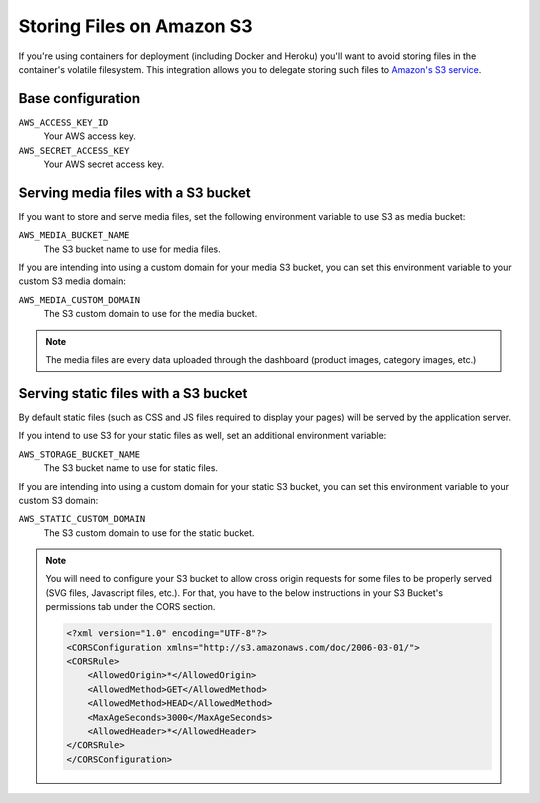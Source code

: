 .. _amazon-s3:

Storing Files on Amazon S3
==========================

If you're using containers for deployment (including Docker and Heroku) you'll want to avoid storing files in the container's volatile filesystem. This integration allows you to delegate storing such files to `Amazon's S3 service <https://aws.amazon.com/s3/>`_.

Base configuration
------------------

``AWS_ACCESS_KEY_ID``
  Your AWS access key.

``AWS_SECRET_ACCESS_KEY``
  Your AWS secret access key.

Serving media files with a S3 bucket
------------------------------------

If you want to store and serve media files, set the following environment
variable to use S3 as media bucket:

``AWS_MEDIA_BUCKET_NAME``
  The S3 bucket name to use for media files.

If you are intending into using a custom domain for your media S3 bucket,
you can set this environment variable to your custom S3 media domain:

``AWS_MEDIA_CUSTOM_DOMAIN``
  The S3 custom domain to use for the media bucket.


.. note::
 The media files are every data uploaded through the dashboard
 (product images, category images, etc.)


Serving static files with a S3 bucket
-------------------------------------

By default static files (such as CSS and JS files required to display your pages) will be served by the application server.

If you intend to use S3 for your static files as well, set an additional environment variable:

``AWS_STORAGE_BUCKET_NAME``
  The S3 bucket name to use for static files.

If you are intending into using a custom domain for your static S3 bucket,
you can set this environment variable to your custom S3 domain:

``AWS_STATIC_CUSTOM_DOMAIN``
  The S3 custom domain to use for the static bucket.


.. note::
  You will need to configure your S3 bucket to allow cross origin requests for
  some files to be properly served (SVG files, Javascript files, etc.).
  For that, you have to the below instructions in your
  S3 Bucket's permissions tab under the CORS section.

  .. code-block:: xml

    <?xml version="1.0" encoding="UTF-8"?>
    <CORSConfiguration xmlns="http://s3.amazonaws.com/doc/2006-03-01/">
    <CORSRule>
        <AllowedOrigin>*</AllowedOrigin>
        <AllowedMethod>GET</AllowedMethod>
        <AllowedMethod>HEAD</AllowedMethod>
        <MaxAgeSeconds>3000</MaxAgeSeconds>
        <AllowedHeader>*</AllowedHeader>
    </CORSRule>
    </CORSConfiguration>
